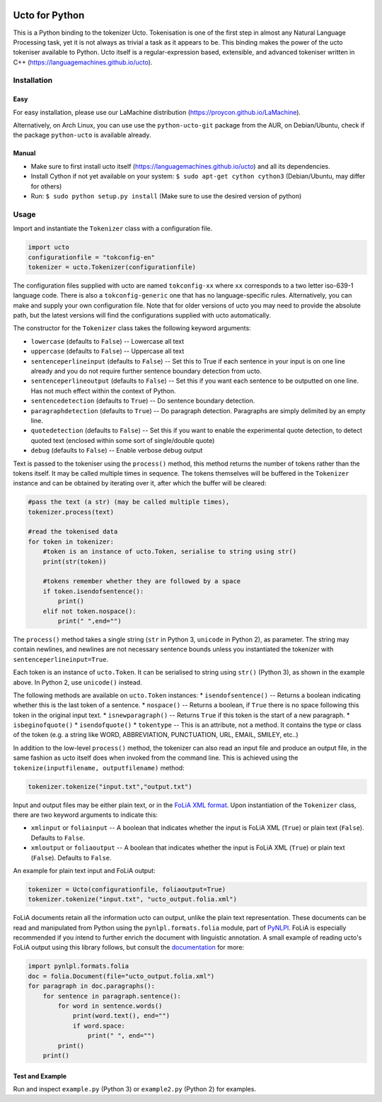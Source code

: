 .. image:: http://applejack.science.ru.nl/lamabadge.php/python-ucto
   :target: http://applejack.science.ru.nl/languagemachines/

Ucto for Python
=================

This is a Python binding to the tokenizer Ucto. Tokenisation is one of the first step in almost any Natural Language Processing task, yet it is not always as trivial a task as it appears to be. This binding makes the power of the ucto tokeniser available to Python. Ucto itself is a regular-expression based, extensible, and advanced tokeniser written in C++ (https://languagemachines.github.io/ucto).

Installation
----------------

Easy
~~~~~~~~~~

For easy installation, please use our LaMachine distribution (https://proycon.github.io/LaMachine).

Alternatively, on Arch Linux, you can use use the ``python-ucto-git`` package from the AUR, on
Debian/Ubuntu, check if the package ``python-ucto`` is available already.

Manual
~~~~~~~~~~~~

* Make sure to first install ucto itself (https://languagemachines.github.io/ucto) and all its dependencies. 
* Install Cython if not yet available on your system: ``$ sudo apt-get cython cython3`` (Debian/Ubuntu, may differ for others)
* Run:  ``$ sudo python setup.py install``   (Make sure to use the desired version of python)


Usage
---------------------

Import and instantiate the ``Tokenizer`` class with a configuration file.

.. code:: python

    import ucto
    configurationfile = "tokconfig-en"
    tokenizer = ucto.Tokenizer(configurationfile)


The configuration files supplied with ucto are named ``tokconfig-xx`` where
``xx`` corresponds to a two letter iso-639-1 language code. There is also a
``tokconfig-generic`` one that has no language-specific rules. Alternatively,
you can make and supply your own configuration file. Note that for older
versions of ucto you may need to provide the absolute path, but the latest
versions will find the configurations supplied with ucto automatically.

The constructor for the ``Tokenizer`` class takes the following keyword
arguments:

* ``lowercase`` (defaults to ``False``) -- Lowercase all text
* ``uppercase`` (defaults to ``False``) -- Uppercase all text
* ``sentenceperlineinput`` (defaults to ``False``) -- Set this to True if each
  sentence in your input is on one line already and you do not require further
  sentence boundary detection from ucto.
* ``sentenceperlineoutput`` (defaults to ``False``) -- Set this if you want
  each sentence to be outputted on one line. Has not much effect within the
  context of Python.
* ``sentencedetection`` (defaults to ``True``) -- Do sentence boundary
  detection.
* ``paragraphdetection`` (defaults to ``True``) -- Do paragraph detection.
  Paragraphs are simply delimited by an empty line.
* ``quotedetection`` (defaults to ``False``) -- Set this if you want to enable
  the experimental quote detection, to detect quoted text (enclosed within some
  sort of single/double quote)
* ``debug`` (defaults to ``False``) -- Enable verbose debug output

Text is passed to the tokeniser using the ``process()`` method, this method
returns the number of tokens rather than the tokens itself. It may be called
multiple times in sequence. The tokens
themselves will be buffered in the ``Tokenizer`` instance and can be
obtained by iterating over it, after which the buffer will be cleared:

.. code:: python

    #pass the text (a str) (may be called multiple times),
    tokenizer.process(text)

    #read the tokenised data
    for token in tokenizer:
        #token is an instance of ucto.Token, serialise to string using str()
        print(str(token))

        #tokens remember whether they are followed by a space
        if token.isendofsentence():
            print()
        elif not token.nospace():
            print(" ",end="")

The ``process()`` method takes a single string (``str`` in Python 3,
``unicode`` in Python 2), as parameter. The string may contain newlines, and
newlines are not necessary sentence bounds unless you instantiated the
tokenizer with ``sentenceperlineinput=True``.

Each token is an instance of ``ucto.Token``. It can be serialised to string
using ``str()`` (Python 3), as shown in the example above. In Python 2, use ``unicode()`` instead.

The following methods are available on ``ucto.Token`` instances:
* ``isendofsentence()`` -- Returns a boolean indicating whether this is the last token of a sentence.
* ``nospace()`` -- Returns a boolean, if ``True`` there is no space following this token in the original input text.
* ``isnewparagraph()`` -- Returns ``True`` if this token is the start of a new paragraph.
* ``isbeginofquote()``
* ``isendofquote()``
* ``tokentype`` -- This is an attribute, not a method. It contains the type or class of the token (e.g. a string like  WORD, ABBREVIATION, PUNCTUATION, URL, EMAIL, SMILEY, etc..)

In addition to the low-level ``process()`` method, the tokenizer can also read
an input file and produce an output file, in the same fashion as ucto itself
does when invoked from the command line. This is achieved using the
``tokenize(inputfilename, outputfilename)`` method:

.. code:: python

    tokenizer.tokenize("input.txt","output.txt")

Input and output files may
be either plain text, or in the `FoLiA XML format <https://proycon.github.io/folia>`_.  Upon instantiation of the ``Tokenizer`` class, there
are two keyword arguments to indicate this:

* ``xmlinput`` or ``foliainput`` -- A boolean that indicates whether the input is FoLiA XML (``True``) or plain text (``False``). Defaults to ``False``.
* ``xmloutput`` or ``foliaoutput`` -- A boolean that indicates whether the input is FoLiA XML (``True``) or plain text (``False``). Defaults to ``False``.

An example for plain text input and FoLiA output:

.. code:: python

    tokenizer = Ucto(configurationfile, foliaoutput=True)
    tokenizer.tokenize("input.txt", "ucto_output.folia.xml")

FoLiA documents retain all the information ucto can output, unlike the plain
text representation. These documents can be read and manipulated from Python using the
``pynlpl.formats.folia`` module, part of `PyNLPl
<https://github.com/proycon/pynlpl>`_. FoLiA is especially recommended if
you intend to further enrich the document with linguistic annotation. A small
example of reading ucto's FoLiA output using this library follows, but consult the `documentation <http://pynlpl.readthedocs.io/en/latest/folia.html>`_ for more:

.. code:: python

    import pynlpl.formats.folia
    doc = folia.Document(file="ucto_output.folia.xml")
    for paragraph in doc.paragraphs():
        for sentence in paragraph.sentence():
            for word in sentence.words()
                print(word.text(), end="")
                if word.space:
                    print(" ", end="")
            print()
        print()

Test and Example
~~~~~~~~~~~~~~~~~~~

Run and inspect ``example.py`` (Python 3) or ``example2.py`` (Python 2) for examples.








